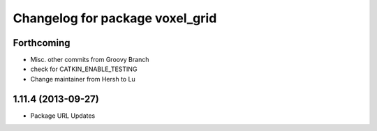 ^^^^^^^^^^^^^^^^^^^^^^^^^^^^^^^^
Changelog for package voxel_grid
^^^^^^^^^^^^^^^^^^^^^^^^^^^^^^^^

Forthcoming
-----------
* Misc. other commits from Groovy Branch
* check for CATKIN_ENABLE_TESTING
* Change maintainer from Hersh to Lu

1.11.4 (2013-09-27)
-------------------
* Package URL Updates

